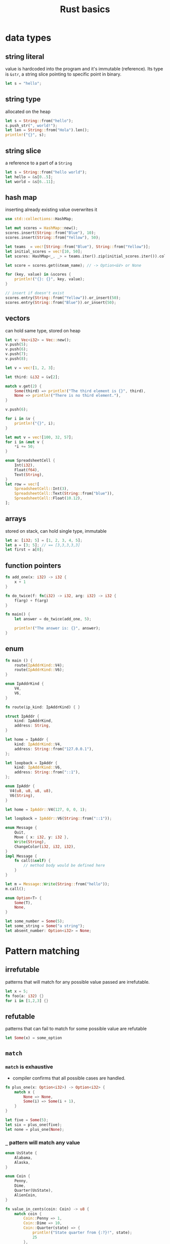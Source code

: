 :PROPERTIES:
:ID:       2b5f2b28-4a45-42e4-b009-9ca295f726c4
:END:
#+title: Rust basics
#+filetags: :project:

* data types
** string literal
value is hardcoded into the program and it's immutable  (reference). Its type is =&str=, a string slice pointing to specific point in binary.
#+begin_src rust
let s = "hello";
#+end_src

** string type
allocated on the heap
#+begin_src rust
let s = String::from("hello");
s.push_str(", world!");
let len = String::from("Hola").len();
println!("{}", s);
#+end_src

** string slice
a reference to a part of a =String=

#+begin_src rust
let s = String::from("hello world");
let hello = &s[0..5];
let world = &s[6..11];
#+end_src

** hash map
inserting already existing value overwrites it

#+begin_src rust
use std::collections::HashMap;

let mut scores = HashMap::new();
scores.insert(String::from("Blue"), 10);
scores.insert(String::from("Yellow"), 50);

let teams  = vec![String::from("Blue"), String::from("Yellow")];
let initial_scores = vec![10, 50];
let scores: HashMap<_, _> = teams.iter().zip(initial_scores.iter()).collect();

let score = scores.get(&team_name); // -> Option<&V> or None

for (key, value) in &scores {
    println!("{}: {}", key, value);
}

// insert if doesn't exist
scores.entry(String::from("Yellow")).or_insert(50);
scores.entry(String::from("Blue")).or_insert(50);
#+end_src

** vectors
can hold same type, stored on heap

#+begin_src rust
let v: Vec<i32> = Vec::new();
v.push(5);
v.push(6);
v.push(7);
v.push(8);

let v = vec![1, 2, 3];

let third: &i32 = &v[2];

match v.get(2) {
    Some(third) => println!("The third element is {}", third),
    None => println!("There is no third element."),
}

v.push(6);

for i in &v {
    println!("{}", i);
}

let mut v = vec![100, 32, 57];
for i in &mut v {
    *i += 50;
}

enum SpreadsheetCell {
    Int(i32),
    Float(f64),
    Text(String),
}
let row = vec![
    SpreadsheetCell::Int(3),
    SpreadsheetCell::Text(String::from("blue")),
    SpreadsheetCell::Float(10.12),
];
#+end_src

** arrays
stored on stack, can hold single type, immutable

#+begin_src rust
let a: [i32; 5] = [1, 2, 3, 4, 5];
let a = [3; 5]; // == [3,3,3,3,3]
let first = a[0];
#+end_src

** function pointers
#+begin_src rust
fn add_one(x: i32) -> i32 {
    x + 1
}

fn do_twice(f: fn(i32) -> i32, arg: i32) -> i32 {
    f(arg) + f(arg)
}

fn main() {
    let answer = do_twice(add_one, 5);

    println!("The answer is: {}", answer);
}
#+end_src

** enum

#+begin_src rust
fn main () {
    route(IpAddrKind::V4);
    route(IpAddrKind::V6);
}

enum IpAddrKind {
    V4,
    V6,
}

fn route(ip_kind: IpAddrKind) { }

struct IpAddr {
    kind: IpAddrKind,
    address: String,
}

let home = IpAddr {
    kind: IpAddrKind::V4,
    address: String::from("127.0.0.1"),
};

let loopback = IpAddr {
    kind: IpAddrKind::V6,
    address: String::from("::1"),
};
#+end_src

#+begin_src rust
enum IpAddr {
  V4(u8, u8, u8, u8),
  V6(String),
}

let home = IpAddr::V4(127, 0, 0, 1);

let loopback = IpAddr::V6(String::from("::1"));
#+end_src

#+begin_src rust
enum Message {
    Quit,
    Move { x: i32, y: i32 },
    Write(String),
    ChangeColor(i32, i32, i32),
}
impl Message {
    fn call(&self) {
        // method body would be defined here
    }
}

let m = Message::Write(String::from("hello"));
m.call();
#+end_src

#+begin_src rust
enum Option<T> {
    Some(T),
    None,
}

let some_number = Some(5);
let some_string = Some("a string");
let absent_number: Option<i32> = None;
#+end_src

* Pattern matching
** irrefutable
patterns that will match for any possible value passed are irrefutable.
#+begin_src rust
let x = 5;
fn foo(a: i32) {}
for i in [1,2,3] {}
#+end_src
** refutable
patterns that can fail to match for some possible value are refutable
#+begin_src rust
let Some(x) = some_option
#+end_src
** =match=
*** =match= is exhaustive
- compiler confirms that all possible cases are handled.
#+begin_src rust
fn plus_one(x: Option<i32>) -> Option<i32> {
    match x {
        None => None,
        Some(i) => Some(i + 1),
    }
}

let five = Some(5);
let six = plus_one(five);
let none = plus_one(None);
#+end_src
*** =_= pattern will match any value
#+begin_src rust
enum UsState {
    Alabama,
    Alaska,
}

enum Coin {
    Penny,
    Dime,
    Quarter(UsState),
    AlienCoin,
}

fn value_in_cents(coin: Coin) -> u8 {
    match coin {
        Coin::Penny => 1,
        Coin::Dime => 10,
        Coin::Quarter(state) => {
            println!("State quarter from {:?}!", state);
            25
        },
        _ => 100,
    }
}
#+end_src
*** COMMENT example: ranges, patterns, advanced
#+begin_src rust
#[allow(dead_code)]
enum Zzz {
    One,
    Two,
    Num(u32),
}

struct Point {
    x: (i32,i32),
    y: i32,
}

fn foo() -> u32 {6}

#[allow(unused_mut, unreachable_patterns, unused_variables)]
fn main() {
    match foo() {
        n @ 1 => println!("1. {}", n),
        n @ 2 | n @ 3 | n @ 4 => println!("2. {}", n),
        n @ 5..=10 => println!("3. {}", n),
        _ => println!("4."),

    }

    let z: Option<i32> = None;
    let z: Option<i32> = Some(5);
    let b = true;
    if let Some(m) = z {
        println!("{}", m);
    } else if b {
        println!("haba");
    }
    else {
        println!("aSD");
    }

    // ----
    let a = Zzz::One;
    let a = Zzz::Num(100);
    if let Zzz::One = a {
        println!("a is One")
    } else if let Zzz::Num(v @ 100) = a {
        println!("100 for sure, {} see?", v)
    } else if let Zzz::Num(v) = a {
        println!("value v = {}", v)
    } else {
        println!("nada")
    }
    // ----

    let p = Point {x:(3,3), y:2};
    let q = true;
    match p {
        Point { x: (1, b), y } => println!("x = {:?}, y = {}", b, y),
        Point { y: 2, x: i } if q == false => println!("x = {:?}", i),
        Point { y: 2, x: i } if i.0 == i.1 => println!("true, x = {:?}", i),
        Point { y, .. } => println!("y = {}", y),
        _ => println!("nada")
    }
    // ----

    let mut setting_value = Some(5);
    let mut setting_value = None;
    let new_setting_value = Some(10);
    match (setting_value, new_setting_value) {
        (Some(_), Some(_)) => {
            println!("Can't overwrite an existing customized value");
        }
        _ => {
            setting_value = new_setting_value;
            println!("setting is {:?}", setting_value);
        }
    }
    // ----

    let numbers = (1,2,3,4,5);
    match numbers {
        (first, .., last) if first == 22 => println!("{} {}", first, last),
        (_, second, _, fourth, _) => println!("{} {}", second, fourth),
        (_, second, ..) => println!("{}", second),
    }
    // ----

    let mut count = Some(0);
    while let Some(i) = count {
        if i < 10 {
            count = Some(i+1)
        } else {
            println!("goodbye");
            break;
        }
    }
}
#+end_src

* Generics
abstract stand-ins for concrete types or other properties

** how to read =fn foo<T>(list: &[T]) -> T {}=
function =foo= is generic over some type =T=. This function has one parameter named =list= which is a slice of values of type T. The =foo= function will return a value of the same type =T=
** performance of *static dispatch*
Code doesn't run any slower using generic types than it would with concrete types. This is done thanks to monomorphization, which is the process of turning generic code into specific code by filling in the concrete types that are used when compiled.
** in =struct= definition

#+begin_src rust
struct Point<T> {
    x: T,
    y: T,
}

struct MixedPoint<T, U> {
    x: T,
    y: U,
}

impl<T, U> MixedPoint<T, U> {
    fn mixup<V, W>(self, other: MixedPoint<V, W>) -> MixedPoint<T, W> {
        MixedPoint {
            x: self.x,
            y: other.y,
        }
    }
}

fn main() {
    let integer = Point { x: 5, y: 10 };
    let float = Point { x: 1.0, y: 4.0 };
    let int_and_float = MixedPoint { x: 1, y: 2.0 };
    let str_and_char = MixedPoint { x: "Hello", y: 'c' };
    let mixup_point = int_and_float.mixup(str_and_char);
    println!("mp.x = {}, mp.y = {}", mixup_point.x, mixup_point.y); //OUT: "mp.x = 1, mp.y = 'c'",
}
#+end_src

** in =enum= definition

#+begin_src rust
enum Option<T> {
    Some(T),
    None,
}
enum Result<T, E> {
    Ok(T),
    Err(E),
}
#+end_src


* Ownership, References and Borrowing
  :PROPERTIES:
  :CUSTOM_ID: ch04---ownership-references-and-borrowing
  :END:

** taking =ownership=

  #+begin_src rust
  #+end_src

** =borrowiwng immutably=

  #+begin_src rust
  #+end_src

** =borrowiwng mutably=

  #+begin_src rust
  #+end_src
** Stack
- values are stored in order they were put into it and removed in the opposite order (last in, first out)
- Adding data to stack is called *pushing onto the stack* and removing data is called *popping off the stack*
- Data on stack must have known and fixed sized

** Heap
Data with unknown size at compile time or changing size must be stored on the heap. *Pointer* will point to the data on the heap. The process is called *allocating on the heap*

** Ownership model addresses:
- keeping track of what parts of code are using what data on the heap
- minimizing the amount of duplicate data on the heap
- cleaning up unused data on the heap so the system doesn't run out of  memory

** *The ownership rules*
- each value in Rust has a variable that's called its *owner*
- There can only be one owner at a time.
- When the owner goes out of scope, the value will be dropped.
- =borrowiwng= is having references as function parameters. I can
  =borrow= mutably or immutably
- The variable is valid from the point at which it's declared until the
  end of the current scope
- Values allocated on heap have to request memory from OS at runtime, when their scope is about to finish, Rust calls =drop= automatically.
** Examples
- these values will be *copied*, because =i32= is stored on stack
#+begin_src rust
let x = 5;
let y = x;
#+end_src

- these values will be *moved*, because =String= is stored on heap
#+begin_src rust
let s1 = String::from("hello");
let s2 = s1;
#+end_src

  [[notes_assets/moving_values_stored_on_heap.svg]]

- these values (which are store on the heap) will be *copied*, because
  we use =clone= method

#+begin_src rust
let s1 = String::from("hello");
let s2 = s1.clone();
#+end_src

  [[notes_assets/coping_values_stored_on_heap.svg]]

- types which implements =Copy= trait: integers, booleans, floats,
  chars, tuples containing these types.

- ownership and functions without returns

#+begin_src rust
fn main() {
  let s = String::from("hello");  // s comes into scope
  takes_ownership(s);             // s's value moves into the function and so is no longer valid here
  let x = 5;                      // x comes into scope
  makes_copy(x);                  // x would move into the function, but i32 is Copy, so it’s okay to still use x afterward
  println!("{}", x);
  // error: value borrowed here after move
  // println!("{}", s);
} // Here, x goes out of scope, then s. But because s's value was moved, nothing special happens.

fn takes_ownership(some_string: String) { // some_string comes into scope
    println!("{}", some_string);
} // Here, some_string goes out of scope and `drop` is called. The backing memory is freed.

fn makes_copy(some_integer: i32) { // some_integer comes into scope
    println!("{}", some_integer);
} // Here, some_integer goes out of scope. Nothing special happens.
#+end_src

- ownership and function with return values

#+begin_src rust
fn main() {
    let s1 = gives_ownership();         // gives_ownership moves its value into s1
    let s2 = String::from("hello");     // s2 comes into scope
    let s3 = takes_and_gives_back(s2);  // s2 is moved takes_and_gives_back, which also moves its return value into s3
    let s4 = String::from("hello");
    let (s5, v) = calculate_length(s4);
    println!("The length of '{}' is {}.", s2, len);
    println!("{} {}", s1, s3);
    // error: value borrowed here after move
    // println!("{}", s2);
}

fn gives_ownership() -> String {  // gives_ownership will move return value into the function that calls it
    let some_string = String::from("hello"); // some_string comes into scope
    some_string    // some_string is returned and moves out to the calling function
}

// takes_and_gives_back will take a String and return one
fn takes_and_gives_back(a_string: String) -> String { // a_string comes scope
    a_string  // a_string is returned and moves out to the calling function
}

fn calculate_length(s: String) -> (String, usize) {
  let length = s.len();
  (s, length)
}
#+end_src

** references.
*** *The rules of references*

- At any given time, you can have either one mutable reference or any number of immutable references.
- References must always be valid.
- Reference scope starts from where it is introduced and continues through the last time that reference is used.

#+begin_src rust
fn main() {
    // immutable
    let s1 = String::from("hello");
    let len = calc_len(&s1);
    println!("len of {} is {}", s1, len);

    // mutable
    let mut s = String::from("hello");
    change(&mut s);
    println!("{}", s);

    // error cannot 's' as mutable more than once
    // let r1 = &mut s;
    // let r2 = &mut s;
    // println!("{} {}", r1, r2);

    {
        let r1 = &mut s;
        println!("{}", r1);
    } // r1 goes out of scope here, so we can make a new reference with no problems.
    let r2 = &mut s;
    println!("{}", r2);
}

fn calc_len(s: &String) -> usize {
    s.len()
}

fn change(some_string: &mut String) {
    some_string.push_str(", world");
}
#+end_src

*** slice - a contiguous sequence of elements in a collection

#+begin_src rust
let s = String::from("hello world");
let hello = &s[0..5];
let world = &s[6..11];
let orld = &s[7..];
let hell = &s[..4];
let helloworld = &s[..];
#+end_src

* Smart Pointers
  :PROPERTIES:
  :CUSTOM_ID: ch15---smart-pointers
  :END:
A pointer is a general concept for a variable that contains an address
in memory. Reference =&= is the most common pointer in Rust.

*Smart pointers* are pointers with additional capabilities and metadata.

- Smart pointers implements Deref and Drop traits. Deref trait allows an
  instance of the smart pointer struct to behave like a reference. Drop
  trait allows you to customize the code that is run when an instance of
  the smart pointer goes out of scope.
- Additional difference between references and smart pointers is that
  references are pointers that only borrow data; in contrast, in many
  cases, smart pointers own the data they point to.
- String and Vec are both smart pointers because they own the data and
  allow to modify it. They also hold metadata (e.g. vec length) and
  guarantees (String being valid utf8)

** Custom Smart Pointer, =Dereference= and =Drop= traits
   :PROPERTIES:
   :CUSTOM_ID: custom-smart-pointer-dereference-and-drop-traits
   :END:
**** Derefernce trait
     :PROPERTIES:
     :CUSTOM_ID: derefernce-trait
     :END:

- Rust converts =y*= to =*(y.deref())=
- *[[dict:%22ukryty,domniemany%22][Implicit]] Deref
  [[dict:%22przymus,wymuszenie%22][Coercions]] with Functions and
  Methods.* Deref coercion works only on types that implement the Deref
  trait. Deref coercion converts such a type into a reference to another
  type. For example, deref coercion can convert &String to &str because
  String implements the Deref trait such that it returns str. Deref
  coercion happens automatically when we pass a reference to a
  particular type's value as an argument to a function or method that
  doesn't match the parameter type in the function or method definition.
  A sequence of calls to the deref method converts the type we provided
  into the type the parameter needs.

#+begin_src rust
  fn main() {
      let z = MyBox::new(String::from("Lola"));
      hello(&z);
      hello(&(*z));
      hello(&(*z)[..]);
  }

  fn hello(name: &str) {
      println!("{}", name);
  }
#+end_src

Above will print =Lola= three times, bacause rust is able to call Deref
until it matches parameter's type. This is resolved during compliation.

- How Deref Coercion Interacts with Mutability

  - From =&T= to =&U= when =T=: =Deref<Target=U>=
  - From =&mut= =T= to =&mut U= when =T=: =DerefMut<Target=U>=
  - From =&mut= =T= to =&U= when =T=: =Deref<Target=U>=
  - From =&mut= =T= to =&U= when =T=: =Deref<Target=U>=

    - Conversion from mutable ref to immutable is possible, but that's
      not true for the opposite as it will break borrowing rules.
      Converting an immutable reference to a mutable reference would
      require that initial immutable reference is the only immutable
      reference to that data, but the borrowing rules don't guarantee
      that.

**** Drop trait
     :PROPERTIES:
     :CUSTOM_ID: drop-trait
     :END:
#+begin_src rust
struct CustomSmartPointer {
    data: String,
}

impl Drop for CustomSmartPointer {
    fn drop(&mut self) {
        println!("Dropping CustomSmartPointer with data `{}`!", self.data);
    }
}

fn main() {
    let c = CustomSmartPointer {
        data: String::from("my stuff"),
    };
    let d = CustomSmartPointer {
        data: String::from("other stuff"),
    };
    println!("CustomSmartPointers created.");
}
#+end_src

outputs:

#+begin_src rust
CustomSmartPointers created.
Dropping CustomSmartPointer with data `other stuff`!
Dropping CustomSmartPointer with data `my stuff`!
#+end_src

- =Drop= lets me customize what happens when a value is about to go out
  of scope, to e.g. release resource like files or network connection.

- Compiler will insert that code in a place where value is about to go
  out of scope. *As a result, you don't need to be careful about placing
  cleanup code everywhere in a program that an instance of a particular
  type is finished with---you still won't leak resources!* 🙉💛

- The =Drop= trait requires you to implement one method named =drop=
  that takes a mutable reference to =self=

- Variables are dropped in reverse order of their creation

- =Drop= trait is in the prelude, so I don't need to bring it into scope

- it's not straightforward to disable the automatic =drop= functionality

- to manually drop a value, I need to call =std::mem::drop=, which is
  already in the scope under =drop()=

** Most common smart pointers in std:
   :PROPERTIES:
   :CUSTOM_ID: most-common-smart-pointers-in-std
   :END:
**** =Box<T>= for allocating values in the heap.
     :PROPERTIES:
     :CUSTOM_ID: boxt-for-allocating-values-in-the-heap.
     :END:
#+begin_src rust
use crate::List::{Cons, Nil};

#[derive(Debug)]
enum List {
    Cons(i32, Box<List>),
    Nil
}

fn main() {
    let b = Box::new(5);
    let list = Cons(1, Box::new(Cons(2, Box::new(Cons(3, Box::new(Nil))))));

    println!("b = {}", b);
    println!("{:?}",list);
}
#+end_src

--------------

#+begin_src rust
fn main() {
  let x = 5;
  let y = Box::new(x);

  assert_eq!(5, x);
  assert_eq!(5, *y);
}
#+end_src

- Box points to a value on the heap.

- Boxes don't have performance overhead other than storing their data on
  the heap.

  Usage examples:

  - When I have a type whose size can't be known at compile time and I
    want to use a value of that type in a context that requires an exact
    size.
  - When I have a large amount of data and I want to transfer ownership
    but ensure the data won't be copied when coping
  - When I want to own a value and I care only that it's a type that
    implements a particular trait rather than being specific type

**** =Rc<T>= a reference counting type that enables multiple ownership
     :PROPERTIES:
     :CUSTOM_ID: rct-a-reference-counting-type-that-enables-multiple-ownership
     :END:
#+begin_src rust
  enum List {
      Cons(i32, Rc<List>),
      Nil,
  }

  use crate::List::{Cons, Nil};
  use std::rc::Rc;

  fn main() {
      let a = Rc::new(Cons(5, Rc::new(Cons(10, Rc::new(Nil)))));
      let b = Cons(3, Rc::clone(&a));
      let c = Cons(4, Rc::clone(&a));
  }
#+end_src
** Smartpointer Reference Count
[[notes_assets/smartpointer_referencecount.svg]]
#+begin_src rust
fn main() {
    let a = Rc::new(Cons(5, Rc::new(Cons(10, Rc::new(Nil)))));
    println!("count after creating a = {}", Rc::strong_count(&a));
    let b = Cons(3, Rc::clone(&a));
    println!("count after creating b = {}", Rc::strong_count(&a));
    {
        let c = Cons(4, Rc::clone(&a));
        println!("count after creating c = {}", Rc::strong_count(&a));
    }
    println!("count after c goes out of scope = {}", Rc::strong_count(&a));
}
#+end_src

output
#+begin_src rust
count after creating a = 1
count after creating b = 2
count after creating c = 3
count after c goes out of scope = 2
#+end_src

- The =Rc<T>= type keeps track of the number of references to a value
  which determines whether or not a value is still in use.
- If there are zero references to a value, the value can be cleaned up
  without any references becoming invalid.
- Use the =Rc<T>= type when we want to allocate some data on the heap
  for multiple parts of our program to read and we can't determine at
  compile time which part will finish using the data last.
- If I knew which part would finish last, we could just make that part
  the data's owner, and the normal ownership rules enforced at compile
  time would take effect.
- =Rc<T>= is only for use in single-threaded scenarios.
- Use =Rc::clone(&a)= instead of =a.clone()= because implementation of
  =Rc::clone= doesn't make a deep copy of all the data like most types'
  implementations of clone do. The call to =Rc::clone= only increments
  the reference count, which doesn't take much time.
- Via immutable references, =Rc<T>= allows me to share data between
  multiple parts of your program for reading only. If =Rc<T>= allowed to
  have multiple mutable references, it would violate one of the
  borrowing rules discussed in Chapter 4: multiple mutable borrows to
  the same place can cause data races and inconsistencies.
- =strong_count=

  - when count is 0, the value is cleaned up
  - represents ownership relationship

- =weak_count=

  - can be created by calling =Rc:downgrade(&Rc<T>)=, it creates
    instance of type =Weak<T>=
  - they don't express ownership relationship
  - =Rc<T>= type uses =weak_count= to keep track how many =Weak<T>=
    references exist
  - Doesn't have to be 0 for the =Rc<T>= to be cleaned up
  - The value that =Weak<T>= references to might'ev been dropped,
    therefore:

    - To do anything with the referenced value I must make sure it's
      valid
    - To do this, I call =upgrade= method on =Weak<T>= instance, which
      returns =Option<Rc<T>>= (=Some= if value hasn't been dropped,
      =None= if it had been dropped). Rust will ensure =Some=/=None=
      cases are handled, hence no invalid pointer.

**** =Ref<T>= and =RefMut<T>=, accessed via =RefCell<T>=
     :PROPERTIES:
     :CUSTOM_ID: reft-and-refmutt-accessed-via-refcellt
     :END:
#+begin_src rust
#[derive(Debug)]
enum List {
    Cons(Rc<RefCell<i32>>, Rc<List>),
    Nil,
}

use crate::List::{Cons, Nil};
use std::cell::RefCell;
use std::rc::Rc;

fn main() {
    let value = Rc::new(RefCell::new(5));

    let a = Rc::new(Cons(Rc::clone(&value), Rc::new(Nil)));
    println!("a before = {:?}", a);

    let b = Cons(Rc::new(RefCell::new(6)), Rc::clone(&a));
    let c = Cons(Rc::new(RefCell::new(10)), Rc::clone(&a));

    *value.borrow_mut() += 10;

    println!("a after = {:?}", a);
    println!("b after = {:?}", b);
    println!("c after = {:?}", c);
}
#+end_src

outputs

#+begin_src rust
a before = Cons(RefCell { value: 5 }, Nil)
a after = Cons(RefCell { value: 15 }, Nil)
b after = Cons(RefCell { value: 6 }, Cons(RefCell { value: 15 }, Nil))
c after = Cons(RefCell { value: 10 }, Cons(RefCell { value: 15 }, Nil))
#+end_src

- Type that enforces the borrowing rules at runtime instead at compile
  time.
- Interior mutability is a design pattern that allows to mutate data
  even when there are immutable references to that data (normally
  disallowed by borrowing rules)
- =RefCell<T>= represents single ownership over the data in holds.
- The program will =panic= if I break borrowing rules (more than one
  mutable reference, or invalid reference)
- =RefCell<T>= is useful when I'm sure the code follows the borrowing
  rules but the compiler is unable to understand and guarantee that
- =RefCell<T>= is only for use in single-threaded scenarios, and will
  give a compile-time error when used in in multithreaded context
- Because =RefCell<T>= allows mutable borrows checked at runtime, I can
  mutate the value inside the =RefCell<T>= even when the RefCell is
  immutable.
-

**** =Cell<T>=
** Memory leaks
   :PROPERTIES:
   :CUSTOM_ID: memory-leaks
   :END:

- Memory leak is created when e.g. reference count of each item in the
  cycle will never reach 0, and the values will never be dropped, e.g.

#+begin_src rust
use std::rc::Rc;
use std::cell::RefCell;
use crate::List::{Cons, Nil};

#[derive(Debug)]
enum List {
    Cons(i32, RefCell<Rc<List>>),
    Nil,
}

impl List {
    fn tail(&self) -> Option<&RefCell<Rc<List>>> {
        match self {
            Cons(_, item) => Some(item),
            Nil => None,
        }
    }
}
#+end_src

  #+caption: alt text
  [[notes_assets/smartpointer_cyclereferencememoryleak.svg]]

- Preventing memory leaks entirely is not one of Rust's guarantees

- In *tree* data structure parent owns it's children (when we drop
  parent, children are dropped with it), and the child is aware of it's
  parent but doesn't own it. It would be easy to create reference cycle
  if I were to use =parent: RefCell<Rc<Node>>=, but thanks to =Weak<T>=
  I'm able to solve this issue in a safe manner.

#+begin_src rust
use std::rc::{Weak, Rc};
use std::cell::RefCell;

#[derive(Debug)]
struct Node {
    value: i32,
    parent: RefCell<Weak<Node>>,
    children: RefCell<Vec<Rc<Node>>>,
}

fn main() {
    let leaf = Rc::new(Node {
        value: 3,
        parent: RefCell::new(Weak::new()),
        children: RefCell::new(vec![]),
    });

    println!("leaf parent = {:?}, strong = {}, weak = {}",
        leaf.parent.borrow().upgrade(),
        Rc::strong_count(&leaf),
        Rc::weak_count(&leaf),
    );
    {
        let branch = Rc::new(Node {
            value: 5,
            parent: RefCell::new(Weak::new()),
            children: RefCell::new(vec![Rc::clone(&leaf)]),
        });

        *leaf.parent.borrow_mut() = Rc::downgrade(&branch);

        println!(
            "branch strong = {}, weak = {}",
            Rc::strong_count(&branch),
            Rc::weak_count(&branch),
        );

        println!(
            "leaf strong = {}, weak = {}",
            Rc::strong_count(&leaf),
            Rc::weak_count(&leaf),
        );

        println!("leaf parent = {:?}", leaf.parent.borrow().upgrade());
        // println!("{:?}, {:?}, {:?}",
            // branch,
            // branch.children,
            // leaf.parent.borrow().upgrade());
    }

    println!("leaf parent = {:?}", leaf.parent.borrow().upgrade());
    println!(
        "leaf strong = {}, weak = {}",
        Rc::strong_count(&leaf),
        Rc::weak_count(&leaf),
    );

}
#+end_src

** COMMENT CODE EXAMPLES
*** mutable reference to immutable variable
#+begin_src rust :exports both
fn main() {
    let x = 5;
    let y = &mut x;
    ,*y = 8;
}
#+end_src

#+RESULTS:
: error[E0596]: cannot borrow `x` as mutable, as it is not declared as mutable

*** immutable reference to mutable variable
#+begin_src rust :exports both
fn main() {
    let mut x = 5;
    let y = &x;
    *y = 8;
}
#+end_src

#+RESULTS:
: error[E0594]: cannot assign to `*y`, which is behind a `&` reference
: |     let y = &x;
: |             -- help: consider changing this to be a mutable reference: `&mut x`
: |     *y = 8;
: |     ^^^^^^ `y` is a `&` reference, so the data it refers to cannot be written

*** borrow checker computes lifetime
allowing for something that wouldn't be allowed if lifetimes weren't a thing
(having immutable reference and simoutenously mutating value behind the smart pointer)
#+begin_src rust :exports both
fn main() {
    let rand = 0.5;
    let mut x = Box::new(42);
    let r = &x;           // 'a
    if rand > 0.5 {
        *x = 84;
    } else {
        println!("{}", r);  // 'a
    }
    // the compiler is smart enough to figure the flow of computation can
    // go either of two ways:
    // 1. dereferece x and assign value to it (and simoutenously (and quietly)
    //    disregards the fact there is a immutable reference `r` in the scope)
    // 2. read value behind immutable reference r (and disregard line of code
    //    which tries to dereference and modify x, despite the fact immutable
    //    reference has been already declared in the scope)

    // uncommenting below line --
    // println!("{}", r);
    // -- will result in a following error
    //     error[E0506]: cannot assign to `*x` because it is borrowed
    //   --> src/main.rs:7:9
    //    |
    // 5  |     let r = &x;           // 'a
    //    |             -- borrow of `*x` occurs here
    // 6  |     if rand > 0.5 {
    // 7  |         *x = 84;
    //    |         ^^^^^^^ assignment to borrowed `*x` occurs here
    // ...
    // 11 |     println!("{}", r);  // 'a
    //    |                    - borrow later used here
}
#+end_src

**** another example
#+begin_src rust :exports both
fn main() {
    let mut x = Box::new(42);
                            //     first iteration       | second iteration      | ...
    let mut z = &x;         // 1   lifetime 'a - created
    for i in 0..3 {
        println!("{}", z);  // 2   lifetime 'a - checked,  lifetime 'b - checked
        x = Box::new(i);    // 3   lifetime 'a - deleted,  lifetime 'b - deleted
        z = &x;             // 4   lifetime 'b - created,  lifetime 'c - created
    }
    println!("{}", z);
}
#+end_src

#+RESULTS:
: 42
: 0
: 1
: 2
*** generic lifetimes
#+begin_src rust
struct StrSplit<'s, 'p> {
  delimiter: &'p str,
  document: &'s str,
}

impl<'s, 'p> Iterator for StrSplit<'s, 'p> {
  type Item = &'s str;
  fn next(&mut self) -> Option<Self::Item> {
    self.document.split(self.delimiter).next()
}}

fn main() {
    let mut a = "ast,ars";
    let d = ",";
    let mut x = StrSplit{delimiter: &d, document:&a};
    a = "ff,ff";
    for i in x.next() {println!("{}", i);}
    println!("{}", a);
}
#+end_src

#+RESULTS:
: ast
: ff,ff
*** lifetime variance
#+begin_src rust :exports both
struct MutStr<'a, 'b> { s: &'a mut &'b str }
// below will also work, since both "hello" an "world" are 'static
// struct MutStr<'a> { s: &'a mut &'static str }

// if two lifetimes are replaced with a single 'a, the code fails to compile --
// struct MutStr<'a> { s: &'a mut &'a str }
// -- that's because, the compiler will infer that string "hello" and "world"
// are 'static, therefore the compiler will do sth like this:
// struct MutStr { s: &'static mut &'static str }
// which will not fly, because in `main` the code tries to modify the reference
// but it is unable to do so since it was marked as 'static
// aka: 'static and mut can't work together ... UNLESS,
// the value would never be accessed again
// fn main() {
//     let mut s = "hello";
//     *MutStr { s: &mut s }.s = "world";
//     no println here.....
// }
// the real reason why we can't println `s` later is:
// lifetime variance incompability -- &mut T is invariant in T, therefore
// compiler is unable to shortend mutable borrow

// we could however do --
// struct MutStr { s: &'static &'static str }
// -- but this would force us to write:
// fn main() {
//     MutStr { s: &"hello" };
// }
// which defeats whole purpose

fn main() {
    let mut s = "hello";
    ,*MutStr { s: &mut s }.s = "world";
    println!("{}", s);
}
#+end_src

#+RESULTS:
: world

* Generics Types, Traits and Lifetimes
  :PROPERTIES:
  :CUSTOM_ID: ch10---generics-types-traits-and-lifetimes
  :END:
#+begin_src rust
use std::fmt::Display;

fn longest_with_an_announcement<'a, T>(x: &'a str, y: &'a str, ann: T) -> &'a str
    where T: Display
{
    println!("Announcement! {}", ann);
    if x.len() > y.len() {
        x
    } else {
        y
    }
}
#+end_src
** Traits
   :PROPERTIES:
   :CUSTOM_ID: traits
   :END:
- *A type's behavior consists of the methods we can call on that type. Different types share the same behavior if we can call the same methods on all of those types. Trait definitions are a way to group method signatures together to define a set of behaviors necessary to accomplish some purpose.*
- A trait tells the Rust compiler about functionality a particular type has and can share with other types.
- Use traits to define shared behavior in an abstract way.
- Use trait bounds to specify that a generic can be any type that
  has certain behavior.
- One restriction to note with trait implementations is that we can implement a trait on a type only if either the trait or the type is local to our crate. I can't implement external traits on external types, e.g. implement the =Display= trait on =Vec<T>= within our =aggregator= crate, because =Display= and =Vec<T>= are defined in the standard library and aren't local to our =aggregator= crate.
  - This restriction is part of a property of programs called *[[id:2aaf6cbb-71b0-470b-bdac-75573f61d481][coherence]]*, and more specifically the [[id:33360f2f-4c61-4085-87c6-3a8fae37aedf][orphan rule]], so named because the parent type is not present
  - Without the rule, two crates could implement the same trait for the same type, and Rust wouldn't know which implementation to use.
- =Trait= has to be public (=pub=) in order to implement it in other crates

*** Example
#+begin_src rust
pub struct NewsArticle {
    pub headline: String,
    pub location: String,
    pub author: String,
    pub content: String,
}

pub struct Tweet {
    pub username: String,
    pub content: String,
    pub reply: bool,
    pub retweet: bool,
}

pub trait Summary {
    fn summarize(&self) -> String;
}

impl Summary for NewsArticle {
    fn summarize(&self) -> String {
        format!("{}, by {} ({})", self.headline, self.author, self.location)
    }
}

impl Summary for Tweet {
    fn summarize(&self) -> String {
        format!("{}, by {} ({})", self.username, self.content, self.reply)
    }
}

fn main() {
    let tweet = Tweet {
        username: String::from("horse_ebooks"),
        content: String::from("of course, as you probably already know, people"),
        reply: false,
        retweet: false,
    };

    println!("1 new tweet: {}", tweet.summarize());
}
#+end_src

*** *Default implementation*

**** basic
#+begin_src rust
pub trait Summary {
    fn summarize(&self) -> String {
        String::from("(Read more...)")
    }
}
#+end_src

**** nested requirements
#+begin_src rust
pub trait Summary {
    fn summarize_author(&self) -> String;

    fn summarize(&self) -> String {
        format!("(Read more from {}...)", self.summarize_author())
    }
}
// To use this version of Summary, we only need to define summarize_author when we implement the trait on a type:
impl Summary for Tweet {
    fn summarize_author(&self) -> String {
        format!("@{}", self.username)
    }
}
#+end_src

- ??? Note that it isn't possible to call the default implementation from an overriding implementation of that same method.

*** *Trait as parameters*

**** =impl Trait= sugar syntax
#+begin_src rust
pub fn notify(item: impl Summary) {
    println!("Breaking news! {}", item.summarize());
}
#+end_src

**** trait bound
#+begin_src rust
pub fn notify<T: Summary>(item: T) {
    println!("Breaking news! {}", item.summarize());
}
#+end_src

- useful in more complex situations, e.g.:
#+begin_src rust
pub fn notify(item1: impl Summary, item2: impl Summary) {}
// is equal to
pub fn notify<T: Summary>(item1: T, item2: T) {}
#+end_src

- multiple trait bounds with =+= syntax
#+begin_src rust
pub fn notify(item: impl Summary + Display) {}
// or
pub fn notify<T: Summary + Display>(item: T) {}
#+end_src

- trait bound using =where= clause
#+begin_src rust
fn some_function<T: Display + Clone, U: Clone + Debug>(t: T, u: U) -> i32 {
// or less clustered using where clause
fn some_function<T, U>(t: T, u: U) -> i32
  where T: Display + Clone,
        U: Clone + Debug
{
#+end_src

- returning types which implement traits, *however this only works in functions which return single type, see CH1702 ???*
#+begin_src rust
fn returns_summarizable() -> impl Summary {
  Tweet {
      username: String::from("horse_ebooks"),
      content: String::from("of course, as you probably already know, people"),
      reply: false,
      retweet: false,
  }
}
#+end_src

*** *trait objects* (CH17)
Trait object points to both an instance of a type implementing specified trait as well as a table used to look up trait methods on that type at runtime; they purpose is to allow abstraction across common behavior. They can be created by specifying some sort of pointer (e.g. =&= or =Box<T>=) + =dyn= keyword + relevant =trait=. They can be used in place of generic or concrete type. *Rust's type system will ensure at compile time that any value used in that context will implement the trait object's trait, therefore, it doesn't need to know all the possible types at compile time.* When I use *trait objects* Rust must use *dynamic dispatch*, it comes with runtime cost (a cost of pointers lookup). Dynamic dispatch also prevents the compiler from choosing to inline a method's code, which in turn prevents some optimizations ???. Object safety is required for Trait Objects: the return type isn't =Self=, and there are no generic type parameters???.

#+begin_src rust
pub trait Draw {
    fn draw(&self);
}

pub struct Screen {
    pub components: Vec<Box<dyn Draw>>,
}
impl<T> Screen<T>
    where T: Draw {
    pub fn run(&self) {
        for component in self.components.iter() {
            component.draw();
        }
    }
}
// vs.:
pub struct Screen<T: Draw> {
    pub components: Vec<T>,
}
impl<T> Screen<T>
    where T: Draw {
    pub fn run(&self) {
        for component in self.components.iter() {
            component.draw();
        }
    }
}
// which limits `Screen` struct to have list of components all of the same type
#+end_src

*** *Fully Qualified Syntax for Disambiguation: Calling Methods with the Same Name* (CH19)

#+begin_src rust
trait Pilot {
    fn fly(&self);
}

trait Wizard {
    fn fly(&self);
}

struct Human;

impl Pilot for Human {
    fn fly(&self) {
        println!("This is your captain speaking.");
    }
}

impl Wizard for Human {
    fn fly(&self) {
        println!("Up!");
    }
}

impl Human {
    fn fly(&self) {
        println!("*waving arms furiously*");
    }
}

fn main() {
    let person = Human;
    Pilot::fly(&person);
    Wizard::fly(&person);
    person.fly();
}
#+end_src

*** *Using Supertraits to Require One Trait's Functionality Within Another Trait.* (CH19)
Sometimes, you might need one trait to use another trait's functionality. In this case, you need to rely on the dependent trait also being implemented. The trait you rely on is a supertrait of the trait you're implementing.

#+begin_src rust
use std::fmt;

fn main() {
  let p = Point {x:1, y:2};
  p.outline_print();
}

struct Point {
    x: i32,
    y: i32,
}

use std::fmt;

impl fmt::Display for Point {
    fn fmt(&self, f: &mut fmt::Formatter) -> fmt::Result {
        write!(f, "({}, {})", self.x, self.y)
    }
}

trait OutlinePrint: fmt::Display {
    fn outline_print(&self) {
        let output = self.to_string();
        let len = output.len();
        println!("{}", "*".repeat(len + 4));
        println!("*{}*", " ".repeat(len + 2));
        println!("* {} *", output);
        println!("*{}*", " ".repeat(len + 2));
        println!("{}", "*".repeat(len + 4));
    }
}

impl OutlinePrint for Point {}
#+end_src

*** *Using the Newtype Pattern to Implement External Traits on External Types.* (CH19)
To get around orphan rule restriction, it's possible to use *newtype pattern*, where I wrap External Type with a tuple, to implement External Trait on that tuple. There is no runtime  performance penalty. The downside is the fact that new type doesn't have methods of the value it's holding, although implementing =Deref= trait would be a solution.

  #+begin_src rust
    use std::fmt;

    struct Wrapper(Vec<String>);

    impl fmt::Display for Wrapper {
        fn fmt(&self, f: &mut fmt::Formatter) -> fmt::Result {
            write!(f, "[{}]", self.0.join(", "))
        }
    }

    fn main() {
        let w = Wrapper(vec![String::from("hello"), String::from("world")]);
        println!("w = {}", w);
    }
  #+end_src
*** why some traits have associated type insted of generics
e.g. why
#+begin_src rust
trait Iterator {
    type Item;
    fn next(&mut self) -> Option<Self::Item>
}
#+end_src
instead of this
#+begin_src rust
trait Iterator<Item> {
    fn next(&mut self) -> Option<Item>;
}
#+end_src

Use associated type if we expect there will be only one implementation of the trait for a given type.

* Functional Language Features: Iterators and Closures
#+begin_src rust
struct Counter {
      count: u32,
  }

  impl Counter {
      fn new() -> Counter {
          Counter { count: 0 }
      }
  }

  impl Iterator for Counter {
      type Item = u32;

      fn next(&mut self) -> Option<Self::Item> {
          self.count += 1;

          if self.count < 6 {
              Some(self.count)
          } else {
              None
          }
      }
  }

  #[test]
  fn calling_next_directly() {
      let mut counter = Counter::new();

      assert_eq!(counter.next(), Some(1));
      assert_eq!(counter.next(), Some(2));
      assert_eq!(counter.next(), Some(3));
      assert_eq!(counter.next(), Some(4));
      assert_eq!(counter.next(), Some(5));
      assert_eq!(counter.next(), None);
  }

  #[test]
  fn using_other_iterator_trait_methods() {
      let sum: u32 = Counter::new().zip(Counter::new().skip(1))
                                   .map(|(a, b)| a * b)
                                   .filter(|x| x % 3 == 0)
                                   .sum();
      assert_eq!(18, sum);
  }
#+end_src

** closures
- closures are anonymous function that can be stored in a variable, passed as argument to other functions
- unlike functions, they can capture values from the scope in which they're defined
*** capturing environment values
Closures can capture values from their environment in three ways, which directly map to the three ways a function can take a parameter:
- taking ownership
- borrowing mutably
- borrowing immutably.

These are encoded in the three Fn traits as follows:
- =FnOnce= consumes the variables it captures from its enclosing scope, known as the closure's environment. To consume the captured variables, the closure must take ownership of these variables and move them into the closure when it is defined. The Once part of the name represents the fact that the closure can't take ownership of the same variables more than once, so it can be called only once.
- =FnMut= can change the environment because it mutably borrows values.
- =Fn= borrows values from the environment immutably.

- If one wants to force the closure to take ownership of the values it uses in the environment, use =move= keyword before the parameter list. This technique is mostly useful when passing a closure to a new thread to move the data so it's owned by the new thread.
**** COMMENT example
#+begin_src rust
struct Abc<T> where T: FnMut(u8) -> bool
{
    f: T
}

#[derive(Debug)]
struct Def<T> where T: FnOnce(u8) -> bool
{
    f: T
}

struct Ghj<T> where T: Fn(u8) -> bool
{
    f: T
}


fn main() {
    // move
    let x = vec![1, 2, 3];
    let equal_to_x = move |z| z == x;
    // println!("can't use x here: {:?}", x);
    // Error: borrow of moved value: `x`
    // | let x = vec![1, 2, 3];
    // |     - move occurs because `x` has type `std::vec::Vec<i32>`, which does not implement the `Copy` trait
    // | let equal_to_x = move |z| z == x;
    // |                  --------      - variable moved due to use in closure
    // |                  |
    // |                  value moved into closure here
    // | println!("can't use x here: {:?}", x);
    // |                                    ^ value borrowed here after move
    let y = vec![1, 2, 3];
    assert!(equal_to_x(y));
    // assert!(equal_to_x(y));
    // Error: use of moved value: `y`
    // | let y = vec![1, 2, 3];
    // |     - move occurs because `y` has type `std::vec::Vec<i32>`, which does not implement the `Copy` trait
    // | assert!(equal_to_x(y));
    // |                    - value moved here
    // | assert!(equal_to_x(y));
    // |                    ^ value used here after move
    let e = vec![1, 2, 3];
    assert!(equal_to_x(e));

    // FnMut
    let mut y = 5;
    let mut x = Abc {
        f: |x| {
            y = 3;
            x == y
        }
    };
    assert_eq!((x.f)(3), true);
    assert_eq!((x.f)(3), true);

    // FnOnce
    let mut i = 4;
    let o = Def {
        f: |x| {
            i = 3;
            x == i
        }
    };
    assert_eq!((o.f)(3), true);
    // assert_eq!((o.f)(3), true);
    // Error: use of moved value: `o.f`
    // 38 |     assert_eq!((o.f)(3), true);
    //    |                ----- value moved here
    // 39 |     assert_eq!((o.f)(3), true);
    //    |                ^^^^^ value used here after move
    // = note: move occurs because `o.f` has type i:&mut u8, which does not implement the `Copy` trait
    assert_eq!(i, 3);

    // Fn
    let q = 5;
    let w = Ghj {
        f: |x| {
            // q = 3;
            // Error: cannot assign to `q`, as it is a captured variable in a `Fn` closure
            // help: consider changing this to accept closures that implement `FnMut`
            x == q
        }
    };
    assert_ne!((w.f)(3), true);
    assert_ne!((w.f)(3), true);
}
#+end_src

*** COMMENT Example (sugar) syntax
#+begin_src rust
fn  add_one_v1   (x: u32) -> u32 { x + 1 }
let add_one_v2 = |x: u32| -> u32 { x + 1 };
let add_one_v3 = |x|             { x + 1 };
let add_one_v4 = |x|               x + 1  ;
#+end_src
*** COMMENT returning closures
#+begin_src rust
fn returns_closure() -> Box<dyn Fn(i32) -> i32> {
    Box::new(|x| x + 1)
}
#+end_src
*** COMMENT inline closure
#+begin_src rust
let list_of_numbers = vec![1, 2, 3];
let list_of_strings: Vec<String> = list_of_numbers
    .iter()
    .map(|i| i.to_string())
    .collect();

let list_of_numbers = vec![1, 2, 3];
let list_of_strings: Vec<String> = list_of_numbers
    .iter()
    .map(ToString::to_string)
    .collect();

enum Status {
    Value(u32),
    Stop,
}

let list_of_statuses: Vec<Status> =
    (0u32..20)
    .map(Status::Value)
    .collect();
#+end_src
** iterators
- =.iter()= - produces iterator over immutable references
- =.iter_mut()= - produces iterator over mutable references
- =.into_iter()= - produces iterator over owned values
*** =for v in vs {}= vs =for v in vs.iter {}=
this one will consume vs, and give owned v
#+begin_src rust
let vs = vec![1,2,3];
for v in vs {
    // consumes vs, owned v
}
#+end_src
this one will borrow vs, and give & to v
#+begin_src rust
let vs = vec![1,2,3];
for v in &vs {
    // consumes vs, owned v
}
#+end_src
this one will borrow vs, and give & to v
#+begin_src rust
let vs = vec![1,2,3];
for v in vs {
    // consumes vs, owned v
}
#+end_src
*** slow RangeInclusive
https://github.com/rust-lang/rust/issues?q=is:issue+is:open+RangeInclusive+label:I-slow

*** COMMENT example
#+begin_src rust
let v1 = vec![1, 2, 3];
let v1_iter = v1.iter();
for val in v1_iter {
    println!("Got: {}", val);
}
#+end_src
*** COMMENT another example
#+begin_src rust
let v1 = vec![1, 2];
let mut v1_iter = v1.iter();
assert_eq!(v1_iter.next(), Some(&1));
assert_eq!(v1_iter.next(), Some(&2));
assert_eq!(v1_iter.next(), None);
#+end_src
*** COMMENT implementing iterator on custom type
#+begin_src rust
pub trait Iterator {
    type Item;

    fn next(&mut self) -> Option<Self::Item>;

    // methods with default implementations elided
}
#+end_src
*** COMMENT iterators also can be returned from functions
#+begin_src rust
pub fn move_targets_from(&self) -> impl Iterator<Item = Coordinate> {
   let mut moves = Vec::new();
   let Coordinate(x, y) = *self;

   if y >= 1 {
      moves.push(Coordinate(x + 1, y - 1));
   }
   // probably bug
   moves.push(Coordinate(x + 1, y + 1));
   if x >= 1 && y >= 1 {
      moves.push(Coordinate(x - 1, y - 1));
   }
   if x >= 1 {
      moves.push(Coordinate(x - 1, y + 1));
   }
   moves.into_iter()
}
#+end_src
*** COMMENT iterator with itertools
#+begin_src rust
use itertools::Itertools;

type U8Iter4 = impl Iterator<Item=(u8, u8, u8, u8)>;

fn make_iter() -> U8Iter4 {
    iproduct!(0..=255u8, 0..=255u8, 0..=255u8, 0..=255u8)
}

pub struct Thing(U8Iter4);
impl Thing {
    pub fn new() -> Self {
        Thing(make_iter())
    }
    pub fn next_u8x4(&mut self) -> Option<[u8; 4]> {
        self.0.next().map(|(a, b, c, d)| [a, b, c, d])
    }
}
#+end_src
*** COMMENT iterator
#+begin_src rust
type U32Iter = impl Iterator<Item=u32>;

fn make_iter() -> U32Iter {
    0 ..= u32::max_value()
}

pub struct Thing(U32Iter);
impl Thing {
    pub fn new() -> Self {
        Thing(make_iter())
    }
    pub fn next_u8x4(&mut self) -> Option<[u8; 4]> {
        self.0.next().map(|n| n.to_be_bytes())
    }
}
#+end_src
* Types
** type synonyms with type aliases
#+begin_src rust
type Kilometers = i32;
let x: i32 = 5;
let y: Kilometers = 5;
#+end_src

#+begin_src rust
type Thunk = Box<dyn Fn() + Send + 'static>;

let f: Thunk = Box::new(|| println!("hi"));

fn takes_long_type(f: Thunk) {
    // --snip--
}

fn returns_long_type() -> Thunk {
    // --snip--
}
#+end_src

#+begin_src rust
use std::io::Error;
use std::fmt;

pub trait Write {
    fn write(&mut self, buf: &[u8]) -> Result<usize, Error>;
    fn flush(&mut self) -> Result<(), Error>;
    fn write_all(&mut self, buf: &[u8]) -> Result<(), Error>;
    fn write_fmt(&mut self, fmt: fmt::Arguments) -> Result<(), Error>;
}

// VS

type Result<T> = std::result::Result<T, std::io::Error>;
pub trait Write {
    fn write(&mut self, buf: &[u8]) -> Result<usize>;
    fn flush(&mut self) -> Result<()>;
    fn write_all(&mut self, buf: &[u8]) -> Result<()>;
    fn write_fmt(&mut self, fmt: Arguments) -> Result<()>;
}
#+end_src

** TODO never type
#+begin_src rust
()
#+end_src

** TODO Dynamically Sized Types and the Sized Trait
#+begin_src rust

#+end_src

** Type alias =type X = impl Trait;=
 - [[https://github.com/rust-lang/rfcs/blob/master/text/2515-type_alias_impl_trait.md][RFC]]
